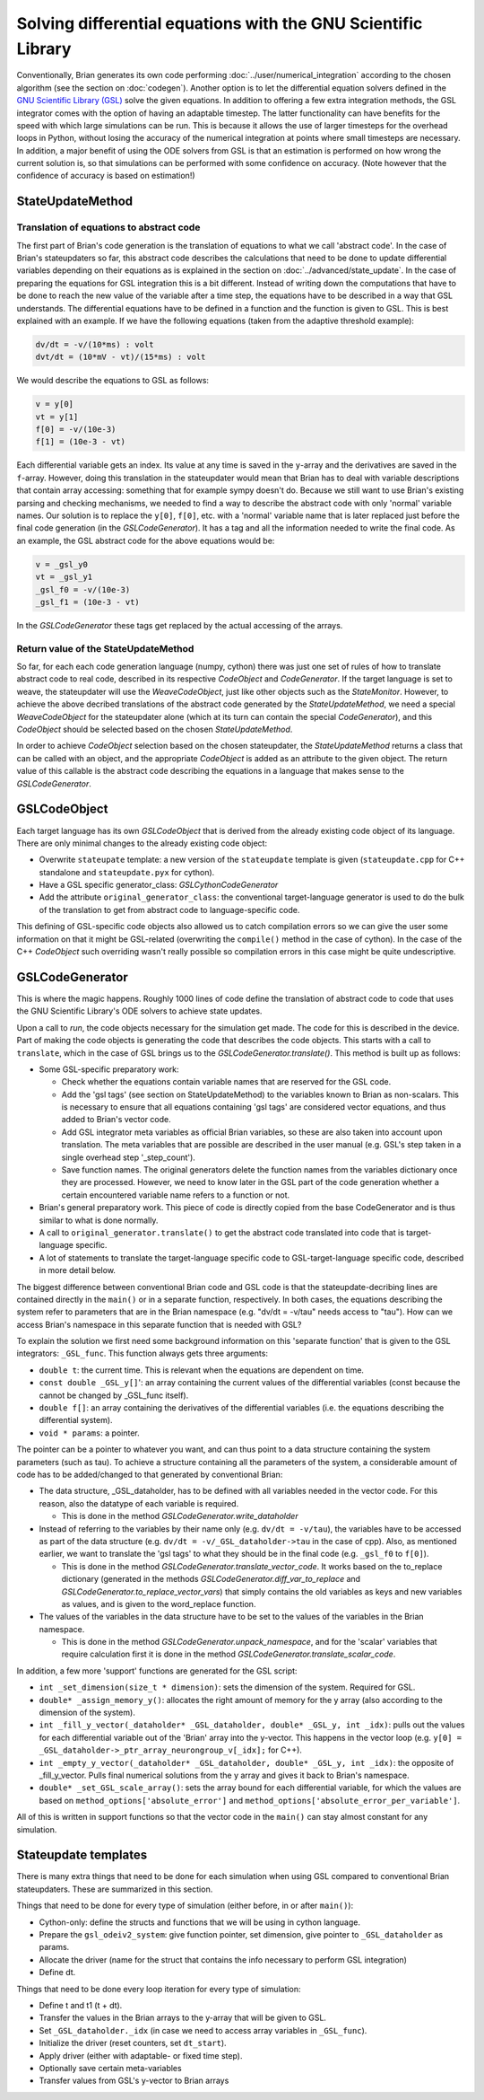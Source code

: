 Solving differential equations with the GNU Scientific Library
~~~~~~~~~~~~~~~~~~~~~~~~~~~~~~~~~~~~~~~~~~~~~~~~~~~~~~~~~~~~~~

Conventionally, Brian generates its own code performing :doc:`../user/numerical_integration`
according to the chosen algorithm (see the section on :doc:`codegen`).
Another option is to let the differential equation solvers defined in the
`GNU Scientific Library (GSL) <https://www.gnu.org/software/gsl/doc/html/ode-initval.html>`_
solve the given equations. In addition to offering a few extra integration methods,
the GSL integrator comes with the option of having an adaptable timestep. The
latter functionality can have benefits for the speed with which large simulations
can be run. This is because it allows the use of larger timesteps for the overhead
loops in Python, without losing the accuracy of the numerical integration at points
where small timesteps are necessary. In addition, a major benefit of using the ODE
solvers from GSL is that an estimation is performed on how wrong the current solution
is, so that simulations can be performed with some confidence on accuracy.
(Note however that the confidence of accuracy is based on estimation!)

StateUpdateMethod
-----------------

Translation of equations to abstract code
+++++++++++++++++++++++++++++++++++++++++

The first part of Brian's code generation is the translation of equations to what we
call 'abstract code'. In the case of Brian's stateupdaters so far, this abstract
code describes the calculations that need to be done to update differential variables
depending on their equations as is explained in the section on :doc:`../advanced/state_update`.
In the case of preparing the equations for GSL integration this is a bit different.
Instead of writing down the computations that have to be done to reach the new value
of the variable after a time step, the equations have to be described in a way that
GSL understands. The differential equations have to be defined in a function and
the function is given to GSL. This is best explained with an example. If we have
the following equations (taken from the adaptive threshold example):

.. code-block:: none

   dv/dt = -v/(10*ms) : volt
   dvt/dt = (10*mV - vt)/(15*ms) : volt

We would describe the equations to GSL as follows:

.. code-block:: C

   v = y[0]
   vt = y[1]
   f[0] = -v/(10e-3)
   f[1] = (10e-3 - vt)

Each differential variable gets an index. Its value at any time is saved in the
``y``-array and the derivatives are saved in the ``f``-array.
However, doing this translation in the stateupdater would mean that Brian has to
deal with variable descriptions that contain array accessing: something that for
example sympy doesn't do. Because we still want to use Brian's existing parsing
and checking mechanisms, we needed to find a way to describe the abstract code with
only 'normal' variable names.
Our solution is to replace the ``y[0]``, ``f[0]``, etc. with a 'normal' variable name
that is later replaced just before the final code generation (in the `GSLCodeGenerator`).
It has a tag and all the information needed to write the final code. As an example,
the GSL abstract code for the above equations would be:

.. code-block:: C

    v = _gsl_y0
    vt = _gsl_y1
    _gsl_f0 = -v/(10e-3)
    _gsl_f1 = (10e-3 - vt)

In the `GSLCodeGenerator` these tags get replaced by the actual accessing of the arrays.

Return value of the StateUpdateMethod
+++++++++++++++++++++++++++++++++++++

So far, for each each code generation language (numpy, cython) there was just
one set of rules of how to translate abstract code to real code, described in
its respective `CodeObject` and `CodeGenerator`. If the target language is set
to weave, the stateupdater will use the `WeaveCodeObject`, just like other
objects such as the `StateMonitor`. However, to achieve the above decribed
translations of the abstract code generated by the `StateUpdateMethod`, we
need a special `WeaveCodeObject` for the stateupdater alone (which at its turn
can contain the special `CodeGenerator`), and this `CodeObject` should be
selected based on the chosen `StateUpdateMethod`.

In order to achieve `CodeObject` selection based on the chosen stateupdater, the
`StateUpdateMethod` returns a class that can be called with an object, and the
appropriate `CodeObject` is added as an attribute to the given object. The return
value of this callable is the abstract code describing the equations in a
language that makes sense to the `GSLCodeGenerator`.

GSLCodeObject
-------------
Each target language has its own `GSLCodeObject` that is derived from the
already existing code object of its language. There are only minimal changes
to the already existing code object:

* Overwrite ``stateupate`` template: a new version of the ``stateupdate``
  template is given (``stateupdate.cpp`` for C++ standalone and
  ``stateupdate.pyx`` for cython).
* Have a GSL specific generator_class: `GSLCythonCodeGenerator`
* Add the attribute ``original_generator_class``: the conventional
  target-language generator is used to do the bulk of the translation to get
  from abstract code to language-specific code.

This defining of GSL-specific code objects also  allowed us to catch compilation
errors so we can give the user some information on that it might be GSL-related
(overwriting the ``compile()`` method in the case of cython). In the case of
the C++ `CodeObject` such overriding wasn't really possible so compilation
errors in this case might be quite undescriptive.

GSLCodeGenerator
----------------
This is where the magic happens. Roughly 1000 lines of code define the
translation  of abstract code to code that uses the GNU Scientific Library's ODE
solvers to achieve state updates.

Upon a call to `run`, the code objects necessary for the simulation get made.
The code for this is described in the device. Part of making the code objects
is generating the code that describes the code objects. This starts with a
call to ``translate``, which in the case of GSL brings us to
the `GSLCodeGenerator.translate()`. This method is built up as follows:

* Some GSL-specific preparatory work:

  - Check whether the equations contain variable names that are reserved for
    the GSL code.
  - Add the 'gsl tags' (see section on StateUpdateMethod) to the
    variables known to Brian as non-scalars. This is necessary to ensure that
    all equations containing 'gsl tags' are considered vector equations, and
    thus added to Brian's vector code.
  - Add GSL integrator meta variables as official Brian variables, so these
    are also taken into account upon translation. The meta variables that are
    possible are described in the user manual (e.g. GSL's step taken in a
    single overhead step '_step_count').
  - Save function names. The original generators delete the function names
    from the variables dictionary once they are processed. However, we need to
    know later in the GSL part of the code generation whether a certain encountered
    variable name refers to a function or not.

* Brian's general preparatory work. This piece of code is directly copied from
  the base CodeGenerator and is thus similar to what is done normally.
* A call to ``original_generator.translate()`` to get the abstract code translated
  into code that is target-language specific.
* A lot of statements to translate the target-language specific code to
  GSL-target-language specific code, described in more detail below.

The biggest difference between conventional Brian code and GSL code is that
the stateupdate-decribing lines are contained directly in the ``main()`` or in a
separate function, respectively. In both cases, the equations describing the
system refer to parameters that are in the Brian namespace (e.g. "dv/dt =
-v/tau" needs access to "tau"). How can we access Brian's namespace in this
separate function that is needed with GSL?

To explain the solution we first need some background information on this
'separate function' that is given to the GSL integrators: ``_GSL_func``.
This function always gets three arguments:

* ``double t``: the current time. This is relevant when the equations are
  dependent on time.
* ``const double _GSL_y[]``': an array containing the current values of the
  differential variables (const because the cannot be changed by _GSL_func
  itself).
* ``double f[]``: an array containing the derivatives of the differential
  variables (i.e. the equations describing the differential system).
* ``void * params``: a pointer.

The pointer can be a pointer to whatever you want, and can thus point to a
data structure containing the system parameters (such as tau). To achieve
a structure containing all the parameters of the system, a considerable
amount of code has to be added/changed to that generated by conventional Brian:

* The data structure, _GSL_dataholder, has to be defined with all variables
  needed in the vector code. For this reason, also the datatype of each variable is required.

  - This is done in the method `GSLCodeGenerator.write_dataholder`

* Instead of referring to the variables by their name only (e.g. ``dv/dt =
  -v/tau``), the variables have to be accessed as part of the data structure
  (e.g. ``dv/dt = -v/_GSL_dataholder->tau`` in the case of cpp). Also, as
  mentioned earlier, we want to translate the 'gsl tags' to what they should be
  in the final code (e.g. ``_gsl_f0`` to ``f[0]``).

  - This is done in the method `GSLCodeGenerator.translate_vector_code`. It works
    based on the
    to_replace dictionary (generated in the methods
    `GSLCodeGenerator.diff_var_to_replace` and
    `GSLCodeGenerator.to_replace_vector_vars`) that
    simply contains the old variables as keys and
    new variables as values, and is given to the word_replace function.

* The values of the variables in the data structure have to be set to the
  values of the variables in the Brian namespace.

  - This is done in the method `GSLCodeGenerator.unpack_namespace`, and for the
    'scalar' variables that require calculation first it is done in the method
    `GSLCodeGenerator.translate_scalar_code`.

In addition, a few more 'support' functions are generated for the GSL script:


* ``int _set_dimension(size_t * dimension)``: sets the dimension of the system.
  Required for GSL.
* ``double* _assign_memory_y()``: allocates the right amount of memory for the y
  array (also according to the dimension of the system).
* ``int _fill_y_vector(_dataholder* _GSL_dataholder, double* _GSL_y, int _idx)``:
  pulls out the values for each differential variable out of the 'Brian' array
  into the y-vector. This happens in the vector loop
  (e.g. ``y[0] = _GSL_dataholder->_ptr_array_neurongroup_v[_idx];`` for C++).
* ``int _empty_y_vector(_dataholder* _GSL_dataholder, double* _GSL_y, int _idx)``:
  the opposite of _fill_y_vector. Pulls final numerical solutions from the y array
  and gives it back to Brian's namespace.
* ``double* _set_GSL_scale_array()``: sets the array bound for each differential
  variable, for which the values are based on ``method_options['absolute_error']`` and
  ``method_options['absolute_error_per_variable']``.

All of this is written in support functions so that the vector code in the ``main()``
can stay almost constant for any simulation.

Stateupdate templates
---------------------

There is many extra things that need to be done for each simulation when using GSL
compared to conventional Brian stateupdaters. These are summarized in this section.

Things that need to be done for every type of simulation (either before, in or after ``main()``):

* Cython-only: define the structs and functions that we will be using in cython language.
* Prepare the ``gsl_odeiv2_system``: give function pointer, set dimension, give pointer to ``_GSL_dataholder`` as params.
* Allocate the driver (name for the struct that contains the info necessary to perform GSL integration)
* Define dt.

Things that need to be done every loop iteration for every type of simulation:

* Define t and t1 (t + dt).
* Transfer the values in the Brian arrays to the y-array that will be given to GSL.
* Set ``_GSL_dataholder._idx`` (in case we need to access array variables in ``_GSL_func``).
* Initialize the driver (reset counters, set ``dt_start``).
* Apply driver (either with adaptable- or fixed time step).
* Optionally save certain meta-variables
* Transfer values from GSL's y-vector to Brian arrays
